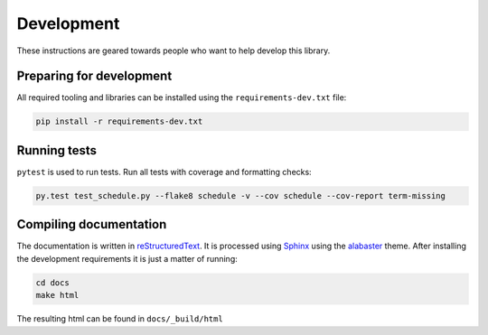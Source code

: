 Development
===========

These instructions are geared towards people who want to help develop this library.

Preparing for development
-------------------------
All required tooling and libraries can be installed using the ``requirements-dev.txt`` file:

.. code-block:: bash

    pip install -r requirements-dev.txt


Running tests
-------------

``pytest`` is used to run tests. Run all tests with coverage and formatting checks:

.. code-block:: bash

    py.test test_schedule.py --flake8 schedule -v --cov schedule --cov-report term-missing


Compiling documentation
-----------------------

The documentation is written in `reStructuredText <https://docutils.sourceforge.io/rst.html>`_.
It is processed using `Sphinx <http://www.sphinx-doc.org/en/1.4.8/tutorial.html>`_ using the `alabaster <https://alabaster.readthedocs.io/en/latest/>`_ theme.
After installing the development requirements it is just a matter of running:

.. code-block:: bash

    cd docs
    make html

The resulting html can be found in ``docs/_build/html``
